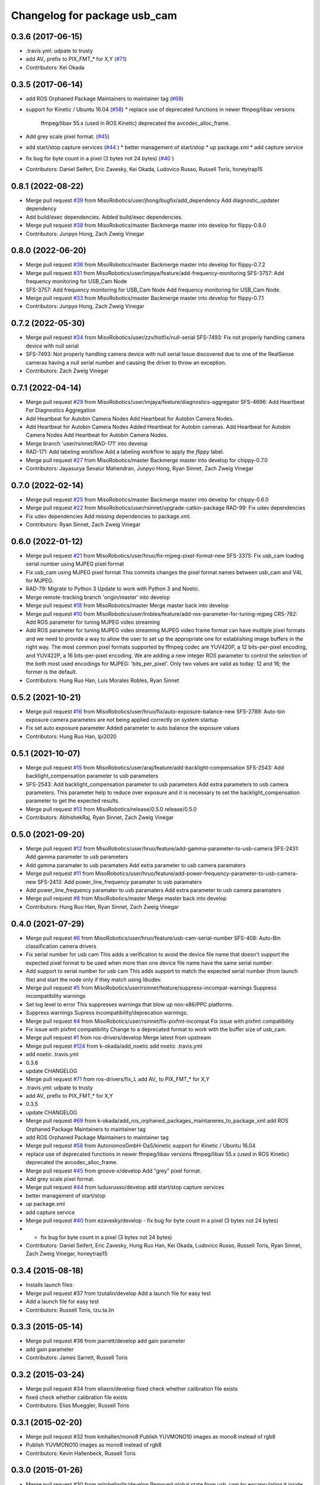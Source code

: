 ^^^^^^^^^^^^^^^^^^^^^^^^^^^^^
Changelog for package usb_cam
^^^^^^^^^^^^^^^^^^^^^^^^^^^^^

0.3.6 (2017-06-15)
------------------
* .travis.yml: udpate to trusty
* add AV\_ prefix to PIX_FMT\_* for X,Y (`#71 <https://github.com/ros-drivers/usb_cam/issues/71>`_)
* Contributors: Kei Okada

0.3.5 (2017-06-14)
------------------
* add ROS Orphaned Package Maintainers to maintainer tag (`#69 <https://github.com/ros-drivers/usb_cam/issues/69>`_)
* support for Kinetic / Ubuntu 16.04 (`#58 <https://github.com/ros-drivers/usb_cam/issues/58>`_)
  * replace use of deprecated functions in newer ffmpeg/libav versions
    ffmpeg/libav 55.x (used in ROS Kinetic) deprecated the avcodec_alloc_frame.
* Add grey scale pixel format. (`#45 <https://github.com/ros-drivers/usb_cam/issues/45>`_)
* add start/stop capture services (`#44 <https://github.com/ros-drivers/usb_cam/issues/44>`_ )
  * better management of start/stop
  * up package.xml
  * add capture service

* fix bug for byte count in a pixel (3 bytes not 24 bytes) (`#40 <https://github.com/ros-drivers/usb_cam/issues/40>`_ )
* Contributors: Daniel Seifert, Eric Zavesky, Kei Okada, Ludovico Russo, Russell Toris, honeytrap15

0.8.1 (2022-08-22)
------------------
* Merge pull request `#39 <https://github.com/MisoRobotics/usb_cam/issues/39>`_ from MisoRobotics/user/jhong/bugfix/add_dependency
  Add diagnostic_updater dependency
* Add build/exec dependencies.
  Added build/exec dependencies.
* Merge pull request `#38 <https://github.com/MisoRobotics/usb_cam/issues/38>`_ from MisoRobotics/master
  Backmerge master into develop for flippy-0.8.0
* Contributors: Junpyo Hong, Zach Zweig Vinegar

0.8.0 (2022-06-20)
------------------
* Merge pull request `#36 <https://github.com/MisoRobotics/usb_cam/issues/36>`_ from MisoRobotics/master
  Backmerge master into develop for flippy-0.7.2
* Merge pull request `#31 <https://github.com/MisoRobotics/usb_cam/issues/31>`_ from MisoRobotics/user/imjaya/feature/add-frequency-monitoring
  SFS-3757: Add frequency monitoring for USB_Cam Node
* SFS-3757: Add frequency monitoring for USB_Cam Node
  Add frequency monitoring for USB_Cam Node.
* Merge pull request `#33 <https://github.com/MisoRobotics/usb_cam/issues/33>`_ from MisoRobotics/master
  Backmerge master into develop for flippy-0.7.1
* Contributors: Junpyo Hong, Zach Zweig Vinegar

0.7.2 (2022-05-30)
------------------
* Merge pull request `#34 <https://github.com/MisoRobotics/usb_cam/issues/34>`_ from MisoRobotics/user/zzv/hotfix/null-serial
  SFS-7493: Fix not properly handling camera device with null serial
* SFS-7493: Not properly handling camera device with null serial
  Issue discovered due to one of the RealSense cameras having a null
  serial number and causing the driver to throw an exception.
* Contributors: Zach Zweig Vinegar

0.7.1 (2022-04-14)
------------------
* Merge pull request `#29 <https://github.com/MisoRobotics/usb_cam/issues/29>`_ from MisoRobotics/user/imjaya/feature/diagnostics-aggregator
  SFS-4696: Add Heartbeat For Diagnostics Aggregation
* Add Heartbeat for Autobin Camera Nodes
  Add Heartbeat for Autobin Camera Nodes.
* Add Heartbeat for Autobin Camera Nodes
  Added Heartbeat for Autobin
  cameras.
  Add Heartbeat for Autobin Camera Nodes
  Add Heartbeat for Autobin Camera Nodes.
* Merge branch 'user/rsinnet/RAD-171' into develop
* RAD-171: Add labeling workflow
  Add a labeling workflow to apply the `flippy` label.
* Merge pull request `#27 <https://github.com/MisoRobotics/usb_cam/issues/27>`_ from MisoRobotics/master
  Backmerge master into develop for chippy-0.7.0
* Contributors: Jayasurya Sevalur Mahendran, Junpyo Hong, Ryan Sinnet, Zach Zweig Vinegar

0.7.0 (2022-02-14)
------------------
* Merge pull request `#25 <https://github.com/MisoRobotics/usb_cam/issues/25>`_ from MisoRobotics/master
  Backmerge master into develop for chippy-0.6.0
* Merge pull request `#22 <https://github.com/MisoRobotics/usb_cam/issues/22>`_ from MisoRobotics/user/rsinnet/upgrade-catkin-package
  RAD-99: Fix udev dependencies
* Fix udev dependencies
  Add missing dependencies to package.xml.
* Contributors: Ryan Sinnet, Zach Zweig Vinegar

0.6.0 (2022-01-12)
------------------
* Merge pull request `#21 <https://github.com/MisoRobotics/usb_cam/issues/21>`_ from MisoRobotics/user/hruo/fix-mjpeg-pixel-format-new
  SFS-3375: Fix usb_cam loading serial number using MJPEG pixel format
* Fix usb_cam using MJPEG pixel format
  This commits changes the pixel format names between usb_cam and V4L for MJPEG.
* RAD-79: Migrate to Python 3
  Update to work with Python 3 and Noetic.
* Merge remote-tracking branch 'origin/master' into develop
* Merge pull request `#18 <https://github.com/MisoRobotics/usb_cam/issues/18>`_ from MisoRobotics/master
  Merge master back into develop
* Merge pull request `#10 <https://github.com/MisoRobotics/usb_cam/issues/10>`_ from MisoRobotics/user/lrobles/feature/add-ros-parameter-for-tuning-mjpeg
  CRS-782: Add ROS parameter for tuning MJPEG video streaming
* Add ROS parameter for tuning MJPEG video streaming
  MJPEG video frame format can have multiple pixel formats and we need to
  provide a way to allow the user to set up the appropriate one for
  establishing image buffers in the right way. The most common pixel
  formats supported by ffmpeg codec are YUV420P, a 12 bits-per-pixel
  encoding, and YUV422P, a 16 bits-per-pixel encoding. We are adding a
  new integer ROS parameter to control the selection of the both most
  used encodings for MJPEG: 'bits_per_pixel'. Only two values are valid as
  today: 12 and 16; the former is the default.
* Contributors: Hung Ruo Han, Luis Morales Robles, Ryan Sinnet

0.5.2 (2021-10-21)
------------------
* Merge pull request `#16 <https://github.com/MisoRobotics/usb_cam/issues/16>`_ from MisoRobotics/user/hruo/fix/auto-exposure-balance-new
  SFS-2789: Auto-bin exposure camera parametes are not being applied correctly on system startup
* Fix set auto exposure parameter
  Added parameter to auto balance the exposure values
* Contributors: Hung Ruo Han, lpi2020

0.5.1 (2021-10-07)
------------------
* Merge pull request `#15 <https://github.com/MisoRobotics/usb_cam/issues/15>`_ from MisoRobotics/user/araj/feature/add-backlight-compensation
  SFS-2543: Add backlight_compensation parameter to usb parameters
* SFS-2543: Add backlight_compensation parameter to usb parameters
  Add extra parameters to usb camera parameters.
  This parameter help to reduce over exposure and it is necessary to set the
  backlight_compensation parameter to get the expected results.
* Merge pull request `#13 <https://github.com/MisoRobotics/usb_cam/issues/13>`_ from MisoRobotics/release/0.5.0
  release/0.5.0
* Contributors: AbhishekRaj, Ryan Sinnet, Zach Zweig Vinegar

0.5.0 (2021-09-20)
------------------
* Merge pull request `#12 <https://github.com/MisoRobotics/usb_cam/issues/12>`_ from MisoRobotics/user/hruo/feature/add-gamma-parameter-to-usb-camera
  SFS-2431: Add gamma parameter to usb parameters
* Add gamma paramater to usb paramaters
  Add extra parameter to usb camera paramaters
* Merge pull request `#11 <https://github.com/MisoRobotics/usb_cam/issues/11>`_ from MisoRobotics/user/hruo/feature/add-power-frequency-parameter-to-usb-camera-new
  SFS-2413: Add power_line_frequency paramater to usb paramaters
* Add power_line_frequency paramater to usb paramaters
  Add extra parameter to usb camera paramaters
* Merge pull request `#8 <https://github.com/MisoRobotics/usb_cam/issues/8>`_ from MisoRobotics/master
  Merge master back into develop
* Contributors: Hung Ruo Han, Ryan Sinnet, Zach Zweig Vinegar

0.4.0 (2021-07-29)
------------------
* Merge pull request `#6 <https://github.com/MisoRobotics/usb_cam/issues/6>`_ from MisoRobotics/user/hruo/feature/usb-cam-serial-number
  SFS-408: Auto-Bin classification camera drivers
* Fix serial number for usb cam
  This adds a verification to avoid the device file name that doesn't support
  the expected pixel format to be used when more than one device file name have
  the same serial number.
* Add support to serial number for usb cam
  This adds support to match the expected serial number
  (from launch file) and start the node only if they
  match using libudev.
* Merge pull request `#5 <https://github.com/MisoRobotics/usb_cam/issues/5>`_ from MisoRobotics/user/rsinnet/feature/suppress-incompat-warnings
  Suppress incompatibility warnings
* Set log level to error
  This suppresses warnings that blow up non-x86/PPC platforms.
* Suppress warnings
  Supress incompatibility/deprecation warnings.
* Merge pull request `#4 <https://github.com/MisoRobotics/usb_cam/issues/4>`_ from MisoRobotics/user/rsinnet/fix-pixfmt-incompat
  Fix issue with pixfmt compatibility
* Fix issue with pixfmt compatibility
  Change to a deprecated format to work with the buffer size of usb_cam.
* Merge pull request `#1 <https://github.com/MisoRobotics/usb_cam/issues/1>`_ from ros-drivers/develop
  Merge latest from upstream
* Merge pull request `#124 <https://github.com/MisoRobotics/usb_cam/issues/124>`_ from k-okada/add_noetic
  add noetic .travis.yml
* add noetic .travis.yml
* 0.3.6
* update CHANGELOG
* Merge pull request `#71 <https://github.com/MisoRobotics/usb_cam/issues/71>`_ from ros-drivers/fix_L
  add AV\_ to PIX_FMT\_* for X,Y
* .travis.yml: udpate to trusty
* add AV\_ prefix to PIX_FMT\_* for X,Y
* 0.3.5
* update CHANGELOG
* Merge pull request `#69 <https://github.com/MisoRobotics/usb_cam/issues/69>`_ from k-okada/add_ros_orphaned_packages_maintaneres_to_package_xml
  add ROS Orphaned Package Maintainers to maintainer tag
* add ROS Orphaned Package Maintainers to maintainer tag
* Merge pull request `#58 <https://github.com/MisoRobotics/usb_cam/issues/58>`_ from AutonomosGmbH-DaS/kinetic
  support for Kinetic / Ubuntu 16.04
* replace use of deprecated functions in newer ffmpeg/libav versions
  ffmpeg/libav 55.x (used in ROS Kinetic) deprecated the avcodec_alloc_frame.
* Merge pull request `#45 <https://github.com/MisoRobotics/usb_cam/issues/45>`_ from groove-x/develop
  Add "grey" pixel format.
* Add grey scale pixel format.
* Merge pull request `#44 <https://github.com/MisoRobotics/usb_cam/issues/44>`_ from ludusrusso/develop
  add start/stop capture services
* better management of start/stop
* up package.xml
* add capture service
* Merge pull request `#40 <https://github.com/MisoRobotics/usb_cam/issues/40>`_ from ezavesky/develop
  - fix bug for byte count in a pixel (3 bytes not 24 bytes)
* - fix bug for byte count in a pixel (3 bytes not 24 bytes)
* Contributors: Daniel Seifert, Eric Zavesky, Hung Ruo Han, Kei Okada, Ludovico Russo, Russell Toris, Ryan Sinnet, Zach Zweig Vinegar, honeytrap15

0.3.4 (2015-08-18)
------------------
* Installs launch files
* Merge pull request #37 from tzutalin/develop
  Add a launch file for easy test
* Add a launch file for easy test
* Contributors: Russell Toris, tzu.ta.lin

0.3.3 (2015-05-14)
------------------
* Merge pull request #36 from jsarrett/develop
  add gain parameter
* add gain parameter
* Contributors: James Sarrett, Russell Toris

0.3.2 (2015-03-24)
------------------
* Merge pull request #34 from eliasm/develop
  fixed check whether calibration file exists
* fixed check whether calibration file exists
* Contributors: Elias Mueggler, Russell Toris

0.3.1 (2015-02-20)
------------------
* Merge pull request #32 from kmhallen/mono8
  Publish YUVMONO10 images as mono8 instead of rgb8
* Publish YUVMONO10 images as mono8 instead of rgb8
* Contributors: Kevin Hallenbeck, Russell Toris

0.3.0 (2015-01-26)
------------------
* Merge pull request #30 from mitchellwills/develop
  Removed global state from usb_cam by encapsulating it inside an object
* Made device name a std::string instead of const char*
* Added usb_cam namespace
* Added underscore sufix to class fields
* Removed camera_ prefix from methods
* Moved methods to parse pixel_format and io_method from string to UsbCam
* Moved camera_image_t struct to be private in UsbCam
* Cleaned up parameter assignment
* Made set_v4l_parameters a non-static function
* Moved set_v4l_parameters to UsbCam object
* Removed global state from usb_cam by encapsulating it inside an object
  function and structions in usb_cam.h became public and everything else is private
* Merge pull request #28 from mitchellwills/develop
  Fix installation of header files
* Fix installation of header files
* Contributors: Mitchell Wills, Russell Toris

0.2.0 (2015-01-16)
------------------
* Bug fix in camera info settings.
* Update .travis.yml
* Merge pull request #27 from bosch-ros-pkg/default_camera_info
  sets default camera info
* sets default camera info
* Contributors: Russell Toris

0.1.13 (2014-12-02)
-------------------
* Merge pull request #25 from blutack/patch-1
  Warn rather than error if framerate can't be set
* Warn rather than error if framerate can't be set
  The driver doesn't currently work with em28xx based devices as they don't allow the framerate to be set directly and the node exits with an error. Changing to a warning allows these devices to be used.
* Update README.md
* Merge pull request #24 from rjw57/do-not-touch-parameters-unless-asked
  do not modify parameters unless explicitly set
* do not modify parameters unless explicitly set
  The contrast, saturation, brightness, sharpness and focus parameters
  were recently added to usb_cam. This caused a regression
  (sigproc/robotic_surgery#17) whereby the default settings for a webcam
  are overridden in all cases by the hard-coded defaults in usb_cam.
  In the absence of a know good set of "default" values, leave the
  parameters unset unless the user has explicitly set them in the launch
  file.
* Contributors: Rich Wareham, Russell Toris, blutack

0.1.12 (2014-11-05)
-------------------
* Merge pull request #22 from dekent/develop
  White balance parameters
* Parameter to enable/disable auto white balance
* Added parameters for white balance
* uses version major to check for av_codec
* uses version header to check for AV_CODEC_ID_MJPEG
* Contributors: David Kent, Russell Toris

0.1.11 (2014-10-30)
-------------------
* Merge pull request #20 from dekent/develop
  More Parameters
* bug fix
* Setting focus when autofocus is disabled
* Parameter adjusting
* Added parameter setting for absolute focus, brightness, contrast, saturation, and sharpness
* Contributors: David Kent, Russell Toris

0.1.10 (2014-10-24)
-------------------
* Merge pull request #19 from bosch-ros-pkg/av_codec_id
  Removed deprecated CODEC_ID
* added legacy macro constants for libav 10
* Renamed deprecated CODEC_ID constants to AV_CODEC_ID to fix compilation for libav 10
* Contributors: Andrzej Pronobis, Russell Toris

0.1.9 (2014-08-26)
------------------
* Uses ros::Rate to enforce software framerate instead of custom time check
* Merge pull request #16 from liangfok/feature/app_level_framerate_control
  Modified to enforce framerate control at the application level in additi...
* Modified to enforce framerate control at the application level in addition to at the driver level.  This is necessary since the drivers for my webcam did not obey the requested framerate.
* Contributors: Russell Toris, liang

0.1.8 (2014-08-21)
------------------
* autoexposure and exposure settings now exposed via ROS parameters
* added ability to call v4l-utils as well as correctly set autofocus
* cleanup of output
* Merge pull request #15 from mistoll/develop
  added support for RGB24 pixel format
* Added RGB24 as pixel format
* Contributors: Michael Stoll, Russell Toris

0.1.7 (2014-08-20)
------------------
* changelog fixed
* minor cleanup and ability to change camera name and info
* Contributors: Russell Toris

0.1.6 (2014-08-15)
------------------
* Merge pull request #14 from KaijenHsiao/master
  added support for 10-bit mono cameras advertising as YUV
* added support for 10-bit mono cameras advertising as YUV (such as Leopard Imaging's LI-USB30-V034)
* Update CHANGELOG.rst
* changelog updated
* Merge pull request #13 from vrabaud/develop
  add a a ros::spinOnce to get set_camera_info working
* add a a ros::spinOnce to get set_camera_info working
  This is explained in the docs of CameraInfoManager
  https://github.com/ros-perception/image_common/blob/hydro-devel/camera_info_manager/include/camera_info_manager/camera_info_manager.h#L71
  Also, this fixes https://github.com/ros-perception/image_pipeline/issues/78
* Contributors: Kaijen Hsiao, Russell Toris, Vincent Rabaud, sosentos

0.1.5 (2014-07-28)
------------------
* auto format
* cleanup of readme and such
* Merge branch 'hydro-devel' of github.com:bosch-ros-pkg/usb_cam
* Merge pull request #11 from pronobis/hydro-devel
  Fixed a bug with av_free missing by adding a proper include.
* Fixed a bug with av_free missing by adding a proper include on Ubuntu 14.04.
* Merge pull request #7 from cottsay/groovy-devel
  Use pkg-config to find avcodec and swscale
* Merge pull request #5 from FriedCircuits/hydro-devel
  Remove requirments for self_test
* Use pkg-config to find avcodec and swscale
* Update package.xml
* Remove selftest
* Remove selftest
* Update usb_cam_node.cpp
* Merge pull request #2 from jonbinney/7_17
  swap out deprecated libavcodec functions
* swap out deprecated libavcodec functions
* Contributors: Andrzej Pronobis, Jon Binney, Russell Toris, Scott K Logan, William

0.1.3 (2013-07-11)
------------------
* Merge pull request #1 from jonbinney/rosify
  Bag of improvements
* add framerate parameter
* use ROS_* for output
* use camera_info_manager
* Contributors: Jon Binney, Russell Toris

0.1.2 (2013-05-06)
------------------
* installs usb_cam_node
* Contributors: Russell Toris

0.1.1 (2013-05-02)
------------------
* cmake fixed
* ffmpeg added
* Contributors: Russell Toris

0.1.0 (2013-05-01)
------------------
* Update package.xml
* minor cleanup
* inital merge
* Update README.md
* Update README.md
* Update README.md
* Update README.md
* Update README.md
* Update CLONE_SETUP.sh
* Update README.md
* Updated the README.md.
* Updated the installation instructions.
* Fixed syntax in the README.
* Updated README for ARDUINO support.
* Fixed update script.
* Updated the readme and updating scripts.
* Updating for installation on Robot.
* Updated installs and README for ROS.
* Make sure the User knows to source the devel/setup.sh.
* Getting rid of subtrees and Catkinized USB CAM.
* Updating home to use ROSWS.
* Fixing the launch file for video1.
* Merge commit '0bc3322966e4c0ed259320827dd1f5cc8460efce'
  Conflicts:
  src/sofie_ros/package.xml
* Removed unnecessary file.
* Compiles.
* Adding the Catkin build scripts.
* Merge commit 'b2c739cb476e1e01425947e46dc2431464f241b3' as 'src/ar_track_alvar'
* Squashed 'src/ar_track_alvar/' content from commit 9ecca95
  git-subtree-dir: src/ar_track_alvar
  git-subtree-split: 9ecca9558edc7d3a9e692eacc93e082bf1e9a3e6
* Merge commit '9feb470d0ebdaa51e426be4d58f419b45928a671' as 'src/sofie_ros'
* Squashed 'src/sofie_ros/' content from commit 3ca5edf
  git-subtree-dir: src/sofie_ros
  git-subtree-split: 3ca5edfba496840b41bfe01dfdff883cacff1a97
* Removing stackts.
* Removing submodules.
* Fixed submodules.
* Removing old package.
* Merge branch 'catkin'
  Conflicts:
  README.md
  cmake_install.cmake
* Brancing package down to stack base.
* Catkininizing.
* (catkin)Catkininizing.
* Modifying the setup of roshome.
* Starting to Catkininize the project.
* (catkin)Starting to Catkininize the project.
* Going to catinize it.
* (catkin)Going to catinize it.
* Modified to new version of sofie_ros.
* Renamed import_csv_data.py to fileUtils.py, because it does more now.
* (catkin)Renamed import_csv_data.py to fileUtils.py, because it does more now.
* Updating to use a csv file specified by the user. Separating PyTables path manipulation into SOFIEHDFFORMAT.
* (catkin)Updating to use a csv file specified by the user. Separating PyTables path manipulation into SOFIEHDFFORMAT.
* Merge branch 'release/0.0.2'
* Created the install script.
* Removed the Python Packages as submodules.
* Merge branch 'release/0.0.1'
* Update the Git submodules.
* Modified the README and CLONE_SETUP.sh
* Added SOFIEHDFFORMAT as a submodule.
* Added the ExperimentControl Repo as a submodule.
* Working the CLONE install.
* Modifiying install script.
* Added a script to update the gitmodules for read-only clones.
* Merge branch 'master' of github.com:agcooke/roshome
* Initial commit
* Added the modules.
* Added usb_cam,
* Updating to Groovy.
* (catkin)Updating to Groovy.
* Added another potential launch file for exporting video from rosbag.
* (catkin)Added another potential launch file for exporting video from rosbag.
* Added a launcher to ros bag the usb_cam, for later playback.
* (catkin)Added a launcher to ros bag the usb_cam, for later playback.
* Added some files that were possibly not correct
* (catkin)Added some files that were possibly not correct
* Fixed bugs with the importing.
* (catkin)Fixed bugs with the importing.
* Added forgotten __init__.py file and changed to importdata sofiehdfformat funciton.
* (catkin)Added forgotten __init__.py file and changed to importdata sofiehdfformat funciton.
* Refractoring to make it possible to log to CSV.
  There were problems handling concurrent writing to
  pytables files. The package now logs to CSV and then
  provides a function to post import the data into
  SOFIEHDFFORMAT.
* (catkin)Refractoring to make it possible to log to CSV.
  There were problems handling concurrent writing to
  pytables files. The package now logs to CSV and then
  provides a function to post import the data into
  SOFIEHDFFORMAT.
* Exporting to a CSV. Does not work yet.
* (catkin)Exporting to a CSV. Does not work yet.
* Added a close on terminate signal handler.
* (catkin)Added a close on terminate signal handler.
* Made the marker size be set via a parameter to the launch file.
* (catkin)Made the marker size be set via a parameter to the launch file.
* Changed the Callibration data.
* (catkin)Changed the Callibration data.
* The ar_pose listener.
* (catkin)The ar_pose listener.
* Changed the sofie driver to directly safe the ar_pose data.
  We are going to perform experiments and this means that the extra
  data might be useful at a later stage.
* (catkin)Changed the sofie driver to directly safe the ar_pose data.
  We are going to perform experiments and this means that the extra
  data might be useful at a later stage.
* Changed the size of the marker.
* Updated the usb_cam config to work for home camera.
* Added callibration files and launch files.
* Turned off history.
* (catkin)Added some comments and renamed.
* Added some comments and renamed.
* (catkin)The Quaternions were mixed around. Fixed the launch file to log to file instead of screen.
* The Quaternions were mixed around. Fixed the launch file to log to file instead of screen.
* (catkin)Updating the README's.
* Updating the README's.
* Updated the launch file to launch ar_pose and rviz for debugging.
* (catkin)Added arguments to the launch script.
* Added arguments to the launch script.
* Added the Stack formating files.
* (catkin)Organising into a stack instead of separate packages.
* Organising into a stack instead of separate packages.
* Trying to figure out how to start and stop the node.
* Adding simple parameters.
* Added the ROS files.
* Basic driver now works for listening on a channel that broadcasts geometry_msgs.msg.QuaternionStamped messages.
* Working on the listerner that will write to HDFFormat.
* Creating a listerner that can write to sofiehdfformat files.
* Initial commit
* Contributors: Adrian Cooke, Russell Toris, Adrian
